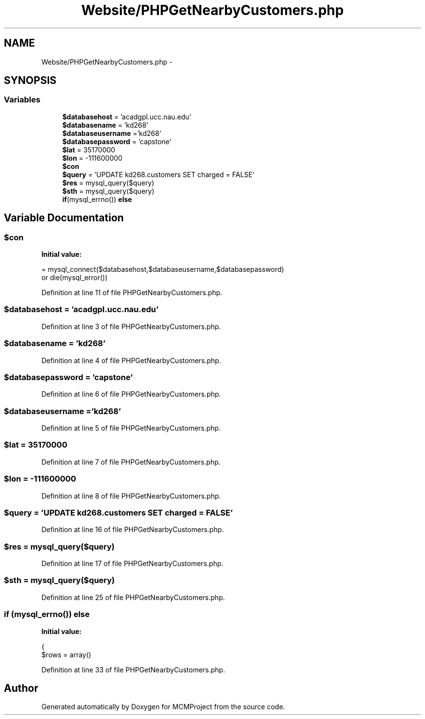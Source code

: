 .TH "Website/PHPGetNearbyCustomers.php" 3 "Thu Feb 21 2013" "Version 01" "MCMProject" \" -*- nroff -*-
.ad l
.nh
.SH NAME
Website/PHPGetNearbyCustomers.php \- 
.SH SYNOPSIS
.br
.PP
.SS "Variables"

.in +1c
.ti -1c
.RI "\fB$databasehost\fP = 'acadgpl\&.ucc\&.nau\&.edu'"
.br
.ti -1c
.RI "\fB$databasename\fP = 'kd268'"
.br
.ti -1c
.RI "\fB$databaseusername\fP ='kd268'"
.br
.ti -1c
.RI "\fB$databasepassword\fP = 'capstone'"
.br
.ti -1c
.RI "\fB$lat\fP = 35170000"
.br
.ti -1c
.RI "\fB$lon\fP = -111600000"
.br
.ti -1c
.RI "\fB$con\fP"
.br
.ti -1c
.RI "\fB$query\fP = 'UPDATE kd268\&.customers SET charged = FALSE'"
.br
.ti -1c
.RI "\fB$res\fP = mysql_query($query)"
.br
.ti -1c
.RI "\fB$sth\fP = mysql_query($query)"
.br
.ti -1c
.RI "\fBif\fP(mysql_errno()) \fBelse\fP"
.br
.in -1c
.SH "Variable Documentation"
.PP 
.SS "$con"
\fBInitial value:\fP
.PP
.nf
= mysql_connect($databasehost,$databaseusername,$databasepassword) 
        or die(mysql_error())
.fi
.PP
Definition at line 11 of file PHPGetNearbyCustomers\&.php\&.
.SS "$databasehost = 'acadgpl\&.ucc\&.nau\&.edu'"

.PP
Definition at line 3 of file PHPGetNearbyCustomers\&.php\&.
.SS "$databasename = 'kd268'"

.PP
Definition at line 4 of file PHPGetNearbyCustomers\&.php\&.
.SS "$databasepassword = 'capstone'"

.PP
Definition at line 6 of file PHPGetNearbyCustomers\&.php\&.
.SS "$databaseusername ='kd268'"

.PP
Definition at line 5 of file PHPGetNearbyCustomers\&.php\&.
.SS "$lat = 35170000"

.PP
Definition at line 7 of file PHPGetNearbyCustomers\&.php\&.
.SS "$lon = -111600000"

.PP
Definition at line 8 of file PHPGetNearbyCustomers\&.php\&.
.SS "$query = 'UPDATE kd268\&.customers SET charged = FALSE'"

.PP
Definition at line 16 of file PHPGetNearbyCustomers\&.php\&.
.SS "$res = mysql_query($query)"

.PP
Definition at line 17 of file PHPGetNearbyCustomers\&.php\&.
.SS "$sth = mysql_query($query)"

.PP
Definition at line 25 of file PHPGetNearbyCustomers\&.php\&.
.SS "\fBif\fP (mysql_errno()) else"
\fBInitial value:\fP
.PP
.nf
{
    $rows = array()
.fi
.PP
Definition at line 33 of file PHPGetNearbyCustomers\&.php\&.
.SH "Author"
.PP 
Generated automatically by Doxygen for MCMProject from the source code\&.
